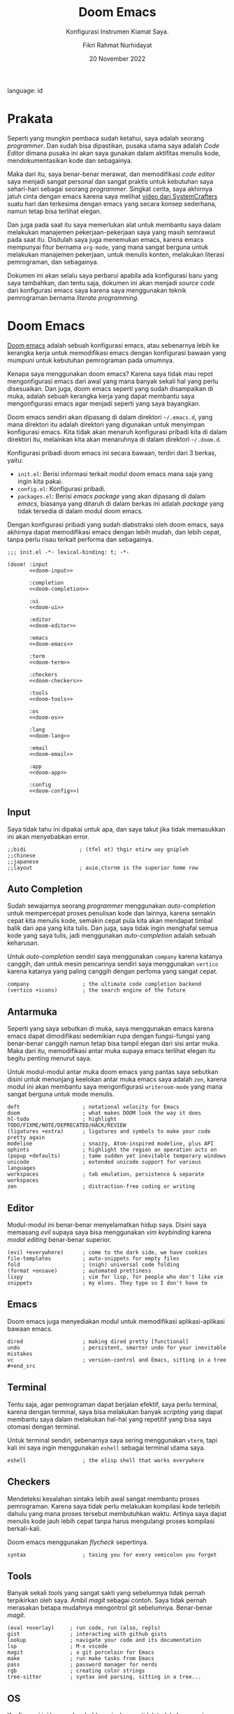 #+title: Doom Emacs
#+subtitle: Konfigurasi Instrumen Kiamat Saya.
#+date: 20 November 2022
#+description: Konfigurasi Instrumen Kiamat Saya.
#+author: Fikri Rahmat Nurhidayat
language: id

* Prakata

Seperti yang mungkin pembaca sudah ketahui, saya adalah seorang /programmer/. Dan sudah bisa dipastikan, pusaka utama saya adalah /Code Editor/ dimana pusaka ini akan saya gunakan dalam aktifitas menulis kode, mendokumentasikan kode dan sebagainya.

Maka dari itu, saya benar-benar merawat, dan memodifikasi /code editor/ saya menjadi sangat personal dan sangat praktis untuk kebutuhan saya sehari-hari sebagai seorang /programmer/. Singkat cerita, saya akhirnya jatuh cinta dengan emacs karena saya melihat [[https://youtu.be/bEfYm8sAaQg][video dari SystemCrafters]] suatu hari dan terkesima dengan emacs yang secara konsep sederhana, namun tetap bisa terlihat elegan.

Dan juga pada saat itu saya memerlukan alat untuk membantu saya dalam melakukan manajemen pekerjaan-pekerjaan saya yang masih semrawut pada saat itu. Disitulah saya juga menemukan emacs, karena emacs mempunyai fitur bernama =org-mode=, yang mana sangat berguna untuk melakukan manajemen pekerjaan, untuk menulis konten, melakukan literasi pemrograman, dan sebagainya.

Dokumen ini akan selalu saya perbarui apabila ada konfigurasi baru yang saya tambahkan, dan tentu saja, dokumen ini akan menjadi /source code/ dari konfigurasi emacs saya karena saya menggunakan teknik pemrograman bernama /literate programming/.

* Doom Emacs

[[https://github.com/doomemacs/doomemacs/][Doom emacs]] adalah sebuah konfigurasi emacs, atau sebenarnya lebih ke kerangka kerja untuk memodifikasi emacs dengan konfigurasi bawaan yang mumpuni untuk kebutuhan pemrograman pada umumnya.

Kenapa saya menggunakan doom emacs? Karena saya tidak mau repot mengonfigurasi emacs dari awal yang mana banyak sekali hal yang perlu disesuaikan. Dan juga, doom emacs seperti yang sudah disampaikan di muka, adalah sebuah kerangka kerja yang dapat membantu saya mengonfigurasi emacs agar menjadi seperti yang saya bayangkan.

Doom emacs sendiri akan dipasang di dalam direktori =~/.emacs.d=, yang mana direktori itu adalah direktori yang digunakan untuk menyimpan konfigurasi emacs. Kita tidak akan menaruh konfigurasi pribadi kita di dalam direktori itu, melainkan kita akan menaruhnya di dalam direktori =~/.doom.d=.

Konfigurasi pribadi doom emacs ini secara bawaan, terdiri dari 3 berkas, yaitu:
+ =init.el=: Berisi informasi terkait modul doom emacs mana saja yang ingin kita pakai.
+ =config.el=: Konfigurasi pribadi.
+ =packages.el=: Berisi /emacs package/ yang akan dipasang di dalam /emacs/, biasanya yang ditaruh di dalam berkas ini adalah /package/ yang tidak tersedia di dalam modul doom emacs.

Dengan konfigurasi pribadi yang sudah diabstraksi oleh doom emacs, saya akhirnya dapat memodifikasi emacs dengan lebih mudah, dan lebih cepat, tanpa perlu risau terkait performa dan sebagainya.

#+begin_src elisp :tangle init.el :noweb yes
;;; init.el -*- lexical-binding: t; -*-

(doom! :input
       <<doom-input>>

       :completion
       <<doom-completion>>

       :ui
       <<doom-ui>>

       :editor
       <<doom-editor>>

       :emacs
       <<doom-emacs>>

       :term
       <<doom-term>>

       :checkers
       <<doom-checkers>>

       :tools
       <<doom-tools>>

       :os
       <<doom-os>>

       :lang
       <<doom-lang>>

       :email
       <<doom-email>>

       :app
       <<doom-app>>

       :config
       <<doom-config>>)
#+end_src

** Input

Saya tidak tahu ini dipakai untuk apa, dan saya takut jika tidak memasukkan ini akan menyebabkan error.

#+name: doom-input
#+begin_src elisp
;;bidi                 ; (tfel ot) thgir etirw uoy gnipleh
;;chinese
;;japanese
;;layout               ; auie,ctsrnm is the superior home row
#+end_src

** Auto Completion

Sudah sewajarnya seorang /programmer/ menggunakan /auto-completion/ untuk mempercepat proses penulisan kode dan lainnya, karena semakin cepat kita menulis kode, semakin cepat pula kita akan mendapat timbal balik dari apa yang kita tulis. Dan juga, saya tidak ingin menghafal semua kode yang saya tulis, jadi menggunakan /auto-completion/ adalah sebuah keharusan.

Untuk /auto-completion/ sendiri saya menggunakan =company= karena katanya canggih, dan untuk mesin pencarinya sendiri saya menggunakan =vertico= karena katanya yang paling canggih dengan perfoma yang sangat cepat.

#+name: doom-completion
#+begin_src elisp
company                 ; the ultimate code completion backend
(vertico +icons)        ; the search engine of the future
#+end_src

** Antarmuka

Seperti yang saya sebutkan di muka, saya menggunakan emacs karena emacs dapat dimodifikasi sedemikian rupa dengan fungsi-fungsi yang benar-benar canggih namun tetap bisa tampil elegan dari sisi antar muka. Maka dari itu, memodifikasi antar muka supaya emacs terlihat elegan itu begitu penting menurut saya.

Untuk modul-modul antar muka doom emacs yang pantas saya sebutkan disini untuk menunjang keelokan antar muka emacs saya adalah =zen=, karena modul ini akan membantu saya mengonfigurasi =writeroom-mode= yang mana sangat berguna untuk mode menulis.

#+name: doom-ui
#+begin_src elisp
deft                    ; notational velocity for Emacs
doom                    ; what makes DOOM look the way it does
hl-todo                 ; highlight TODO/FIXME/NOTE/DEPRECATED/HACK/REVIEW
(ligatures +extra)      ; ligatures and symbols to make your code pretty again
modeline                ; snazzy, Atom-inspired modeline, plus API
ophints                 ; highlight the region an operation acts on
(popup +defaults)       ; tame sudden yet inevitable temporary windows
unicode                 ; extended unicode support for various languages
workspaces              ; tab emulation, persistence & separate workspaces
zen                     ; distraction-free coding or writing
#+end_src

** Editor

Modul-modul ini benar-benar menyelamatkan hidup saya. Disini saya memasang /evil/ supaya saya bisa menggunakan /vim keybinding/ karena /modal editing/ benar-benar superior.

#+name: doom-editor
#+begin_src elisp
(evil +everywhere)      ; come to the dark side, we have cookies
file-templates          ; auto-snippets for empty files
fold                    ; (nigh) universal code folding
(format +onsave)        ; automated prettiness
lispy                   ; vim for lisp, for people who don't like vim
snippets                ; my elves. They type so I don't have to
#+end_src

** Emacs

Doom emacs juga menyediakan modul untuk memodifikasi aplikasi-aplikasi bawaan emacs.

#+name: doom-emacs
#+begin_src elisp
dired                   ; making dired pretty [functional]
undo                    ; persistent, smarter undo for your inevitable mistakes
vc                      ; version-control and Emacs, sitting in a tree #+end_src
#+end_src

** Terminal

Tentu saja, agar pemrograman dapat berjalan efektif, saya perlu terminal, karena dengan terminal, saya bisa melakukan banyak /scripting/ yang dapat membantu saya dalam melakukan hal-hal yang repetitif yang bisa saya otomasi dengan terminal.

Untuk terminal sendiri, sebenarnya saya sering menggunakan =vterm=, tapi kali ini saya ingin menggunakan =eshell= sebagai terminal utama saya.

#+name: doom-term
#+begin_src elisp
eshell                  ; the elisp shell that works everywhere
#+end_src

** Checkers

Mendeteksi kesalahan sintaks lebih awal sangat membantu proses pemrograman. Karena saya tidak perlu melakukan kompilasi kode terlebih dahulu yang mana proses tersebut membutuhkan waktu. Artinya saya dapat menulis kode jauh lebih cepat tanpa harus mengulangi proses kompilasi berkali-kali.

Doom emacs menggunakan /flycheck/ sepertinya.

#+name: doom-checkers
#+begin_src elisp
syntax                  ; tasing you for every semicolon you forget
#+end_src

** Tools

Banyak sekali /tools/ yang sangat sakti yang sebelumnya tidak pernah terpikirkan oleh saya. Ambil /magit/ sebagai contoh. Saya tidak pernah merasakan betapa mudahnya mengontrol git sebelumnya. Benar-benar /magit/.

#+name: doom-tools
#+begin_src elisp
(eval +overlay)     ; run code, run (also, repls)
gist                ; interacting with github gists
lookup              ; navigate your code and its documentation
lsp                 ; M-x vscode
magit               ; a git porcelain for Emacs
make                ; run make tasks from Emacs
pass                ; password manager for nerds
rgb                 ; creating color strings
tree-sitter         ; syntax and parsing, sitting in a tree...
#+end_src

** OS

Konfigurasi ini hanya placeholder saja, karena tidak terlalu berguna juga untuk saya karena saya tidak menggunakan emacs di MacOS maupun Terminal.

#+name: doom-os
#+begin_src elisp
(:if IS-MAC macos)      ; improve compatibility with macOS
;;tty                  ; improve the terminal Emacs experience
#+end_src

** Bahasa Pemrograman

Karena saya tergolong poligot di dalam bahasa pemrograman, maka dari itu saya mengaktifkan banyak sekali modul terkait bahasa pemrograman di dalam doom emacs.

#+name: doom-lang
#+begin_src elisp
(cc +lsp)               ; C > C++ == 1
clojure                 ; java with a lisp
common-lisp             ; if you've seen one lisp, you've seen them all
data                    ; config/data formats
(dart +flutter +lsp)    ; paint ui and not much else
emacs-lisp              ; drown in parentheses
(go +lsp)               ; the hipster dialect
json                    ; At least it ain't XML
(java +lsp)             ; the poster child for carpal tunnel syndrome
javascript              ; all(hope(abandon(ye(who(enter(here))))))
julia                   ; a better, faster MATLAB
kotlin                  ; a better, slicker Java(Script)
latex                   ; writing papers in Emacs has never been so fun
lua                     ; one-based indices? one-based indices
markdown                ; writing docs for people to ignore
(org                    ; organize your plain life in plain text
+roam2                  ; whoa a second brain?
+appear                 ; reduce the unnecessary text
+present                ; present like a chad
+cliplink)              ; nuclear code
racket                  ; a DSL for DSLs
rest                    ; Emacs as a REST client
(ruby +rails)           ; 1.step {|i| p "Ruby is #{i.even? ? 'love' : 'life'}"}
(rust +lsp)             ; Fe2O3.unwrap().unwrap().unwrap().unwrap()
(scheme +guile)         ; a fully conniving family of lisps
sh                      ; she sells {ba,z,fi}sh shells on the C xor
yaml                    ; JSON, but readable
#+end_src

** Email

Sebenarnya modul ini sangat menarik, tetapi saya tidak ingin menginvestasikan waktu saya pada saat ini untuk memakai modul ini, karena saya masih perlu bersih-bersih email saya.

#+name: doom-email
#+begin_src elisp
;;notmuch
;;(wanderlust +gmail)
#+end_src

** Aplikasi

Ada beberapa aplikasi canggih yang populer di emacs, dan doom emacs sudah mengabstraksinya melalui modul =:app=.

#+name: doom-app
#+begin_src elisp
;;calendar
;;emms
;;everywhere           ; *leave* Emacs!? You must be joking
;;irc                  ; how neckbeards socialize
;;(rss +org)           ; emacs as an RSS reader
;;twitter              ; twitter client https://twitter.com/vnought
#+end_src

** Konfigurasi

Modul ini sangat sederhana, cuma memberi dua opsi modul yang bisa diaktifkan, yaitu =literate= untuk menggunakan /literate configuration/ dan =(default +bindings)= yang mana sejujurnya saya tidak tau fungsinya apa.

#+name: doom-config
#+begin_src elisp
;;literate
(default +bindings)
#+end_src

* Pengaturan Umum

Doom emacs memiliki beberapa variabel bawaan yang ditaruh oleh doom emacs sendiri setelah kita memasangnya. Variabel ini dapat saya sesuaikan dengan kebutuhkan saya.

Seperti biasa, selalu tambahkan /string/ ajaib di baris pertama pada file, supaya performanya lebih cepat.

#+name: config
#+begin_src elisp :tangle ./config.el
;;; $DOOMDIR/config.el -*- lexical-binding: t; -*-
#+end_src

** Informasi Pribadi

Saya perlu mengatur informasi pribadi saya ke dalam variabel yang sudah ditentukan oleh doom emacs. Informasi ini berguna untuk beberapa fungsi, seperti /GPG configuration/, /email client/, /file templates/ dan /snippets/.

#+name: personal-information
#+begin_src elisp :tangle ./config.el
(setq user-full-name "Fikri Rahmat Nurhidayat"
      user-mail-address "fikrirnurhidayat@gmail.com")
#+end_src

** Font

Saya suka menggunakan font Iosevka, sayangnya font ini tidak terlalu cocok untuk digunakan di situs pribadi saya. Ya sudah akhirnya saya implementasikan disini saja.

#+name: font
#+begin_src elisp :tangle ./config.el
(setq doom-font
      (font-spec :family "Iosevka Fixed" :size 16)

      doom-big-font
      (font-spec :size 32)

      doom-variable-pitch-font
      (font-spec :family "Iosevka Aile" :size 16 :weight 'normal)

      doom-unicode-font
      (font-spec :family "JuliaMono")

      doom-serif-font
      (font-spec :family "Iosevka Etoile" :weight 'normal))
#+end_src

Dan juga saya perlu memodifikasi beberapa simbol yang ditampilkan oleh emacs, karena secara bawaan masih terlihat sedikit aneh bagi mata saya. Kode di bawah ini berfungsi untuk membuat simbol /comment/ dan /keyword/ di dalam emacs ditampilkan dengan huruf miring.

#+name: custom-face
#+begin_src elisp :tangle ./config.el
(custom-set-faces!
  '(font-lock-comment-face :slant italic)
  '(font-lock-keyword-face :slant italic))
#+end_src

** Antarmuka

Di dalam emacs, terdapat banyak konfigurasi terkait antarmuka, seperti /line numbers/, /themes/, /fringe/ dan sebagainya.

*** Line Numbers

Karena berlatarbelakang vim, maka dari itu akan sangat membantu jika saya menggunakan /relative line numbers/ dalam menggunakan editor ini.

#+name: emacs-line-numbers
#+begin_src elisp :tangle ./config.el
(setq display-line-numbers-type 'relative)
#+end_src

*** Theme

Karena sistem saya mayoritas menggunakan [[https://www.nordtheme.com/][nord]], sudah semestinya emacs saya juga mengikuti. Untungnya doom emacs datang dengan tema-tema kostum dari doom emacs sendiri.

#+name: emacs-theme
#+begin_src elisp :tangle ./config.el
(setq doom-theme 'doom-nord-aurora)
#+end_src

*** Window

Saya adalah seseorang yang tidak terlalu suka melihat sesuatu yang tidak begitu berguna di mata saya seperti /border/ untuk /window/ di dalam emacs.

Dan juga, di dalam emacs, ada yang namanya fringe, yang mana adalah sebuah teks yang ditampilkan apabila ada baris yang terlalu panjang yang tidak bisa ditampilkan kalau /cursor/-nya tidak digeser. Ini menurut saya sangat mengganggu karena di dalam /vim/ saya tidak menemukannya.

#+name: emacs-window
#+begin_src elisp :tangle ./config.el
(defun +doom-remove-annoying-visual ()
  "Remove border, fringe, and so on."
  (dolist (face '(window-divider
                  window-divider-first-pixel
                  window-divider-last-pixel
                  fringe))
    (custom-set-faces! `(,face :foreground ,(face-attribute 'default :background)))))

;; TODO: Find what hook should we attach so this will always be properly executed
(add-to-list 'doom-load-theme-hook '+doom-remove-annoying-visual)
#+end_src

*** Echo Area

Dan juga, karena saya begitu mudah terdistraksi dengan pesan yang muncul di dalam /echo area/, maka dari itu lebih baik saya bisukan saja.

#+name: emacs-echo-area
#+begin_src elisp :tangle ./config.el
(setq inhibit-message nil
      echo-keystores t
      message-log-max 100)
#+end_src

*** Modeline

Karena saya menggunakan doom, tentu saja saya akan menggunakan /doom modeline/ secara bawaan. Namun ada beberapa hal yang perlu saya sesuaikan, mulai dari ukuran /modeline/-nya dan sebagainya.

#+begin_src elisp :tangle ./config.el
(use-package! doom-modeline
  :config
  (setq doom-modeline-height 48
        doom-modeline-bar-width 8
        doom-modeline-hud nil
        doom-modeline-icon t
        doom-modeline-window-width-limit nil
        doom-modeline-major-mode-icon t
        doom-modeline-number-limit 99
        doom-modeline-lsp nil))
#+end_src

Dan juga saya tidak terlalu senang apabila modeline diberi warna latar belakang, jadi saya samakan saja dengan latar belakang emacs saya.

#+begin_src elisp :tangle ./config.el
(after! doom (custom-set-faces!
               `(mode-line :background ,(face-attribute 'default :background))
               `(mode-line-inactive :background ,(face-attribute 'default :background))
               `(doom-modeline-bar :background ,(face-attribute 'default :background))
               `(doom-modeline-bar-inactive :background ,(face-attribute 'default :background))))
#+end_src

*** Lainnya

Karena emacs itu isinya cuma emacs lisp saja mayoritas, maka menginstal =rainbow-mode= itu sangatlah berguna untuk memodifikasi kode lisp.

#+begin_src elisp :tangle ./packages.el
(package! rainbow-mode)
#+end_src

Dan juga, karena saya tidak suka kalau scratch buffer tidak menggunakan background yang sama, maka saya mematikan =solaire-mode=.

#+begin_src elisp :tangle ./packages.el
(package! solaire-mode :disable t)
#+end_src

** Pengaturan Sederhana

Doom emacs punya banyak pengaturan bawaan yang canggih-canggih, saya cuma perlu melengkapinya saja.

#+begin_src elisp :tangle ./config.el
(setq evil-want-fine-undo t         ; Be more granular
      auto-save-default t           ; Make sure your work is saved
      truncate-string-ellipsis "…") ; Save some precious space
#+end_src

* Org Mode

Org adalah sebuah mode di dalam emacs yang berfungsi untuk menerapkan /"Carsten's outline-mode for keeping track of everything."/. Di dalam emacs, banyak sekali fitur yang dapat digunakan ketika kita menggunakan =org-mode=. Salah satunya adalah manajemen tugas. Namun pada bagian ini saya hanya akan berfokus kepada kegunaan emacs dalam proses menulis saja.

** /File/ dan Direktori

Saya bisa memberi tahu emacs, dimana saya akan menyimpan file org saya di dalam komputer saya. Ini sebenarnya tidak terlalu penting, karena pada umumnya, saya hanya perlu memspesifikasikan lokasi file di dalam konfigurasi fitur org yang akan saya gunakan, seperti org agenda, dan org roam.

#+begin_src elisp :tangle ./config.el
(setq org-directory "/home/fain/Documents/org/")
#+end_src

** Pomodoro

Saya mudah terdistraksi hal-hal sederhana, seperti notifikasi /handphone/, dan sebagainya. Ada satu teknik yang digunakan di luar sana untuk memaksa kita fokus dalam waktu 25 menit, teknik ini bernama pomodoro.

Di dalam emacs, saya dapat menggunakan fitur pomodoro ini dengan memanggil fungsi =org-timer-set-timer=, yang mana kita akan ditanya terkait durasi dari /timer/ tersebut. Setelah /timer/ itu habis, emacs akan memutar suara yang saya tentukan sebagai notifikasi bahwa waktu sudah habis, seperti jam pomodoro pada umumnya.

#+begin_src elisp :tangle ./config.el
(setq org-clock-sound "/home/fain/Documents/bababooey.wav")
#+end_src

** Kenyamanan

Kode dibawah ini berguna untuk mengatur /behaviour/ dari /org mode/ itu sendiri secara global. Saya malas mendokumentasikannya satu per satu, jadi sebaiknya dilihat langsung saja satu per satu menggunakan =SPC h v=.

#+begin_src elisp :tangle ./config.el
(setq org-use-property-inheritance t
      org-log-done 'time
      org-startup-indented nil
      org-list-allow-alphabetical t
      org-export-in-background t
      org-fold-catch-invisible-edits 'smart)
#+end_src

** Tampilan

Menurut saya, dengan tampilan minimalis dan tetap elegan di dalam /org mode/, akan membantu saya untuk tetap fokus melakukan apapun yang saya lakukan di dalam /org mode/. Mayoritas aktifitas saya di dalam /org mode/ adalah menulis.

*** Sembunyikan /Line Number/

Karena org mode ini dipakai untuk menulis, menurut saya informasi /line numbers/ ini sangat tidak berguna. Jadi lebih baik kita sembunyikan saja.

#+begin_src elisp :tangle ./config.el
(add-hook 'org-mode-hook (lambda () (display-line-numbers-mode 0)))
#+end_src

*** Tampilan Modern

Untuk tampilan sendiri, saya menggunakan [[https://github.com/minad/org-modern][Modern Org Style]].

#+name: package-org-modern
#+begin_src elisp :tangle ./packages.el
(package! org-modern)
#+end_src

Dan juga, karena tulisan saya punya tajuk yang semakin menjorok ke dalam, maka dari itu saya perlu modifikasi =org-modern-star=.

#+begin_src elisp :tangle ./config.el
(use-package! org-modern
  :custom
  (org-modern-star '("◈" "◇" "◈" "◇" "◈" "◇" "◈" "◇"))
  (org-modern-hide-stars 'leading)
  (org-modern-block-fringe nil)
  :config
  (global-org-modern-mode))
#+end_src

*** Emphasis Tidak Terlihat

Saya bisa menambahkan *bold*, /italic/, +strike-through+, dan sebagainya. Secara bawaan, ketika emacs menampilkan file org, di bagian emphasis, emacs akan menampilkan bungkus dari emphasis itu, sebagai contoh =*bold*=. Tampilan seperti itu mengganggu konsentrasi saya, karena terlalu banyak informasi yang ditampilkan secara literal, maka dari itu sebaiknya disembunyikan saja.

#+begin_src elisp :tangle ./config.el
(setq org-hide-emphasis-markers t)
#+end_src

Namun, konfigurasi itu membuat masalah baru, yaitu karakter pembungkus emphasis sama sekali tidak terlihat dan menyebabkan pengeditan bermasalah. Untungnya ada paket di luar sana yang menyelesaikan masalah ini, yaitu =org-appear=.

#+name: package-org-appear
#+begin_src elisp :tangle ./packages.el
(package! org-appear)
#+end_src

Saya juga ingin =org-appear= dinyalakan setiap kali saya membuka file org.

#+name: config-org-appear
#+begin_src elisp :tangle ./config.el
(use-package! org-appear
  :hook (org-mode . org-appear-mode)
  :config
  (setq org-appear-autoemphasis t
        org-appear-autosubmarkers t
        org-appear-autolinks nil)
  ;; for proper first-time setup, `org-appear--set-elements'
  ;; needs to be run after other hooks have acted.
  (run-at-time nil nil #'org-appear--set-elements))
#+end_src

*** Lainnya

Disini saya memodifikasi elipsis dan menyuruh emacs untuk menampilkan entitas dengan gaya.

#+begin_src elisp :tangle ./config.el
(setq org-pretty-entities t
      org-ellipsis "…")
#+end_src

** Agenda

Saya juga menggunakan =org-agenda= untuk mengatur agenda saya setiap hari. Org agenda ini saya pakai untuk mengimplementasikan GTD yang dicetuskan oleh David Allen.

Pertama-tama, saya harus memberi tahu emacs dimana saya meletakkan file agenda saya. Pada dasarnya akan ada 3 file yang akan menjadi file agenda, yaitu:
+ =PROJECTS.org=
+ =NEXT.org=
+ =MAYBE.org=

Kode dibawah ini saya gunakan untuk mengatur variabel =+org-agenda-directory= dan =org-agenda-files=:

#+begin_src elisp :tangle ./config.el
(setq +org-agenda-directory (concat org-directory "agenda/"))
(setq org-agenda-files (mapcar (lambda (file)
                                 (concat +org-agenda-directory file))
                               '("INBOX.org" "PROJECTS.org" "NEXT.org" "MAYBE.org")))
#+end_src

*** Kata Kunci Status Pekerjaan

Org agenda tidak akan berguna kalau tidak saya gunakan untuk melacak status dari sebuah pekerjaan. Untuk melacak status dari pekerjaan, intinya saya butuh 4 status, yaitu:
+ TODO: Sesuatu yang harus saya klarifikasi dan kerjakan.
+ WAIT: Sesuatu yang saya delegasikan ke orang lain.
+ HOLD: Sesuatu yang ditunda.
+ NEXT: Sesuatu yang harus saya segera lakukan ketika saya bisa.
+ VOID: Sesuatu yang dibatalkan.
+ DONE: Sesuatu yang sudah selesai.

Kode di bawah ini berfungsi untuk mengatur kata kunci tersebut ke dalam agenda saya:

#+begin_src elisp :tangle ./config.el
(setq org-todo-keywords '((sequence "TODO(t)" "NEXT(n)" "|" "DONE(d)")
                          (sequence "WAIT(w@/!)" "HOLD(h@/!)" "|" "VOID(c@/!)")))
#+end_src

*** Refile

Ketika saya mencatat semua hal yang perlu saya lakukan, tentu saja akan ada masa ketika saya harus mengklarifikasinya. Ketika saya klarifikasi agenda-agenda saya, saya perlu memindahkannya ke tempat yang layak. Sebagai contoh, ketika sesuatu yang harus saya lakukan ini adalah bagian dari sebuah proyek, maka agenda tersebut harus dipindahkan ke file =PROJECTS.org= sesuai dengan proyeknya.

#+begin_src elisp :tangle ./config.el
(setq org-refile-targets '(("PROJECTS.org" :maxlevel . 3)
                             ("MAYBE.org" :level . 1)
                             ("NEXT.org" :maxlevel . 2)))
#+end_src

*** Capture Template

Saya perlu cara yang efektif untuk mencatat agenda-agenda saya yang datang baik itu melalui email, pesan di slack, dan sumber lainnya. Saya bisa menambahkan templat untuk mencatat informasi-informasi tersebut. Hal yang perlu saya lakukan adalah mengatur variabel =org-capture-templates=.

#+begin_src elisp :noweb yes :tangle ./config.el
(setq org-capture-templates '(<<inbox-capture-template>>
                              <<website-capture-template>>))
#+end_src

**** Inbox

Kotak masuk yang saya maksud disini adalah implementasi /Inbox/ yang didefinisikan di dalam GTD.

#+name: inbox-capture-template
#+begin_src elisp
("i" "Inbox" entry (file "~/Documents/org/agenda/INBOX.org") "* TODO %i%?")
#+end_src

**** Website

Terkadang saya ingin menandai sebuah situs di internet yang akan saya buka kalau saya ada waktu, atau saya kunjungi lagi ketika saya membutuhkan informasi di situs itu lagi.

#+name: website-capture-template
#+begin_src elisp
("w" "Website" entry (file "~/Documents/org/agenda/INBOX.org")
                               "* TODO [[%:link][%:description]]\n\n %i" :immediate-finish t)
#+end_src

*** Tampilan

Secara bawaan, tampilan dari org agenda itu sangat sederhana. Saya mengambil /snippets/ ini dari dokumentasi =org-modern=, dan sejujurnya belum mencoba efeknya seperti apa.

#+begin_src elisp :tangle ./config.el
(setq org-agenda-tags-column 0
      org-agenda-block-separator ?─
      org-agenda-time-grid
      '((daily today require-timed)
        (800 1000 1200 1400 1600 1800 2000)
        " ┄┄┄┄┄ " "┄┄┄┄┄┄┄┄┄┄┄┄┄┄┄")
      org-agenda-current-time-string
      "⭠ now ─────────────────────────────────────────────────")
#+end_src

Kode di bawah ini saya contek dari [[https://blog.jethro.dev/posts/org_mode_workflow_preview/][tulisannya Jethro Kuan]], yang mana berfungsi untuk menentukan bagaimana agenda itu ditampilkan di dalam =org-agenda-view=.

#+name: org-agenda-view
#+begin_src elisp :noweb yes :tangle ./config.el
(setq org-agenda-custom-commands
      '(("o" "Agenda"
         (
          <<org-agenda-to-refile-section>>
          <<org-agenda-in-progress-section>>
          <<org-agenda-projects-section>>
          <<org-agenda-one-off-tasks-section>>
          )
          nil)))
#+end_src

**** To Refile

Bagian ini berfungsi untuk menampung semua kotak masuk.

#+name: org-agenda-to-refile-section
#+begin_src elisp
(todo "TODO"
      ((org-agenda-overriding-header "To Refile")
       (org-agenda-files '("~/Documents/org/agenda/INBOX.org"))))
#+end_src

**** In Progress

Bagian ini berfungsi untuk menampung semua item yang sedang dikerjakan/dilakukan.

#+name: org-agenda-in-progress-section
#+begin_src elisp
(todo "NEXT"
      ((org-agenda-overriding-header "In Progress")
       (org-agenda-files '("~/Documents/org/agenda/PROJECTS.org"
                           "~/Documents/org/agenda/MAYBE.org"
                           "~/Documents/org/agenda/NEXT.org"))))
#+end_src

**** Projects

Bagian ini berfungsi untuk menampung semua item yang di dalam sebuah proyek.

#+name: org-agenda-projects-section
#+begin_src elisp
(todo "TODO"
      ((org-agenda-overriding-header "Projects")
       (org-agenda-files '("~/Documents/org/agenda/PROJECTS.org"))))
#+end_src

**** One-off Tasks

Bagian ini berfungsi untuk menampung semua item yang di dalam sebuah proyek.

#+name: org-agenda-one-off-tasks-section
#+begin_src elisp
(todo "TODO"
      ((org-agenda-overriding-header "One-off Tasks")
       (org-agenda-files '("~/Documents/org/agenda/NEXT.org"))
       (org-agenda-skip-function '(org-agenda-skip-entry-if 'deadline 'scheduled))))
#+end_src

** Tulisan

Seperti yang sudah saya sebutkan di muka, saya menggunakan org mode untuk menulis. Baik itu artikel, jurnal, bahkan konfigurasi emacs saya.

Agar proses penulisan lebih menyenangkan, saya menggunakan modul =zen= dari doom emacs. Yang mana di dalam modul tersebut, doom emacs menggunakan =writeroom-mode=.

Saya mencuri kode ini dari [[https://tecosaur.github.io/emacs-config/config.html][tecosaur]], yang mana disitu dia menambahkan hook ketika mengaktifkan writeroom dan menonaktifkannya.

#+begin_src elisp :tangle ./config.el
(after! writeroom-mode
  (pushnew! writeroom--local-variables
            'display-line-numbers
            'visual-fill-column-width)
  (add-hook 'writeroom-mode-enable-hook #'+zen-prose-org-h))
  (add-hook 'writeroom-mode-disable-hook #'+zen-nonprose-org-h)
#+end_src

*** Ukuran Teks

Selain itu, ketika saya mengaktifkan =writeroom-mode=, saya ingin teks yang ditampilkan lebih besar dari biasanya. Maka dari itu, saya menambahkan variabel baru yang berfungsi untuk mendefinisikan teks yang ditampilkan nanti akan diperbesar berapa kali.

#+begin_src elisp :tangle ./config.el
(defvar +zen-org-level-scale '((org-level-1 . 1.5)
                               (org-level-2 . 1.25)
                               (org-level-3 . 1.125)
                               (org-level-4 . 1.0)
                               (org-level-5 . 1.0)
                               (org-level-6 . 1.0)
                               (org-level-7 . 1.0)
                               (org-level-8 . 1.0))
  "Org level size remap.")
#+end_src

*** Prosa

Saya tidak tahu kenapa tecosaur menyebutnya sebagai /prose/, tapi masuk akal juga kalo dinamakan prosa karena ini tentang keindahan.

#+begin_src elisp :tangle ./config.el
(defun +zen-prose-org-h ()
  "Reformat the current Org buffer appearance for prose."
  (when (eq major-mode 'org-mode)
    (setq visual-fill-column-width 64
          org-adapt-indentation nil
          org-modern-hide-stars t
          +zen-text-scale 1.0)
    (org-modern-mode 0)
    (org-indent-mode 0)
    (org-modern-mode 1)
    (setq-local face-remapping-alist (mapcar (lambda (face) `(,(car face) (:height ,(cdr face))  ,(car face))) +zen-org-level-scale))))
#+end_src

*** Nonprosa

Disini saya membuat fungsi yang mana adalah anti dari apa yang ktia lakukan di prosa tadi.

#+begin_src elisp :tangle ./config.el
(defun +zen-nonprose-org-h ()
  "Reverse the effect of `+zen-prose-org'."
  (when (eq major-mode 'org-mode)
    (setq org-adapt-indentation nil
          org-modern-hide-stars 'leading)
    (org-modern-mode 0)
    (org-indent-mode 1)
    (org-modern-mode 1)
    (setq-local face-remapping-alist nil)))
#+end_src

** Presentasi

Saya juga menggunakan emacs untuk presentasi apabila saya perlu mempresentasikannya di suatu rapat yang saya hadiri. Menggunakan emacs untuk presentasi ini sangat praktikal bagi saya. Karena saya menggunakan emacs untuk menuangkan ide-ide saya, dan ketika saya perlu mempresentasikan ide tersebut, saya tinggal buat struktur layaknya presentasi di dalam emacs juga.

#+begin_src elisp :tangle ./packages.el
(package! org-present)
#+end_src

Untuk konfigurasi presentasi sendiri saya menyontek dari [[https://youtu.be/SCPoF1PTZpI][video SystemCrafters]].

#+begin_src elisp :tangle ./config.el
(use-package! org-present
  :hook ((org-present-mode . +org-present-hook)
         (org-present-mode-quit . +org-present-quit-hook))
  :init
  (map! :leader :desc "Present" "t p" #'org-present)
  (add-hook 'org-present-after-navigate-functions '+org-present-prepare-slide))
#+end_src

*** Prosedur Pengaktifan

Ketika mode presentasi dinyalakan pada file org, saya melakukan beberapa penyesuaian sebelum akhirnya presentasi ini ditampilkan. Maka dari itu saya perlu menambahkan /hook/ ketika =org-present-mode= dipanggil.

Masih ada beberapa hal yang perlu saya sesuaikan disini, sebagai contoh, saya perlu mendeteksi apakah saat ini dokumen yang saya buka ini sedang ditampilkan dalam mode penulisan atau tidak, dan sebagainya.

#+begin_src elisp :tangle ./config.el
(defun +org-present-hook ()
  (when writeroom-mode (writeroom-mode 0))
  (setq-local visual-fill-column-width 192
              visual-fill-column-center-text t
              header-line-format " "
              face-remapping-alist '((default (:height 2.0) variable-pitch)
                                     (header-line (:height 4.0) variable-pitch)
                                     (org-document-title (:height 2.0) org-document-title)
                                     (org-table (:height 0.5 :family "Iosevka") org-table)
                                     (org-code (:height 1.0 :family "Iosevka") org-code)
                                     (org-verbatim (:height 1.0 :family "Iosevka") org-verbatim)
                                     (org-block (:height 1.0 :family "Iosevka") org-block)
                                     (org-block-begin-line (:height 0.7) org-block-begin-line)
                                     (org-block-end-line (:height 0.7) org-block-end-line)))
  (display-line-numbers-mode 0)
  (visual-fill-column-mode 1)
  (visual-line-mode 1)
  (hide-mode-line-mode 1)
  (org-display-inline-images))
#+end_src

*** Prosedur Penonaktifan

Sama seperti mode penulisan tadi, ketika saya menonaktifkan mode presentasi, saya perlu mengembalikan apa saja yang saya rubah ketika mengaktifkan mode presentasi ke bentuk aslinya.

#+begin_src elisp :tangle ./config.el
(defun +org-present-quit-hook ()
  (setq-local face-remapping-alist '((default variable-pitch default)))
  (setq header-line-format nil)
  (org-present-small)
  (visual-fill-column-mode 0)
  (org-indent-mode 1)
  (hide-mode-line-mode 0)
  (org-superstar-restart)
  (org-mode-restart)
  (org-remove-inline-images))
#+end_src

*** Prosedur Perpindahan /Slide/

Setiap kali saya melakukan perpindahan slide di dalam /org present/, /org present/ akan selalu mengatur ulang tampilan /slide/ menggunakan konfigurasi bawaannya. Karena gaya saya dalam menampilkan /slide/ selalu sama, dan kebetulan berbeda dengan bawaannya /org present/, maka dari itu saya perlu menambahkan fungsi yang akan selalu dieskekusi ketika saya memindah slide di dalam /org present/.

#+begin_src elisp :tangle ./config.el
(defun +org-present-prepare-slide (buffer-name heading)
  (org-overview)
  (org-fold-show-entry)
  (org-fold-show-children))
#+end_src

** Roam

Roam adalah sebuah aplikasi yang mengimplementasikan metode Zettelkasten. Karena Roam ini mahal, maka seorang mahasiswa dari Universitas Nasional Singapura membuat /package/ yang mengimplementasikan fitur-fitur dari Roam ke dalam emacs. Mahasiswa tersebut bernama [[https://www.jethro.dev/][Jethro Kuan]].

Saya sendiri tertarik untuk menggunakan /package/ ini, karena menurut saya, /package/ ini akan sangat membantu saya dalam menuangkan ide-ide, atau informasi yang saya dapatkan dari berbagai sumber. Dan juga, saya sangat tertarik untuk mengimplementasikan metode Zettelkasten di dalam hidup saya.

Untuk konfigurasi terkait Org Roam sendiri tidak terlalu rumit, saya hanya perlu menambahkan deklarasi /use package/ dan menambahkan =org-roam= sebagai dependensi di dalam emacs saya.

Oh iya, saya menggunakan =org-roam-ui= untuk memvisualisasikan catatan-catatan saya di dalam /slip-box/ saya. Dan instalasi di bawah ini saya ambil langsung dari dokumentasi [[https://github.com/org-roam/org-roam-ui#doom][org-roam-ui]].

#+begin_src elisp :tangle ./packages.el
(unpin! org-roam)
(package! org-roam-ui)
#+end_src

*** Konfigurasi Org Roam

Yang perlu saya konfigurasi di dalam org roam hanya beberapa variabel saja, karena sejujurnya fitur dari /package/ ini sudah sangat memadai untuk kebutuhan saya. Variabel yang perlu sesuaikan hanyalah variabel yang menentukan dimana org roam harus meletakkan, dan mencari file-file saya terkait org roam, yang biasa disebut sebagai /slip-box/. Di dalam konfigurasi ini juga, saya perlu mendeklarasikan bahwa saya menggunakan [[https://blog.jethro.dev/posts/org_roam_v2/][org roam versi 2]].

#+begin_src elisp :tangle ./config.el
(use-package! org-roam
  :init
  (setq org-roam-v2-ack t)
  :custom
  (org-roam-directory (concat org-directory "roams/"))
  (org-roam-capture-templates
   '(("d" "Default" plain
      "%?"
      :if-new (file+head "%<%Y%m%d%H%M%S>-${slug}.org" "#+title: ${title}\n")
      :unnarrowed t)))
  (org-roam-complete-everywhere t))
#+end_src

*** Konfigurasi Org Roam UI

Seperti yang sudah saya sebut di muka tadi, org roam ui ini berfungsi untuk memvisualisasi catatan-catatan yang ada di dalam /slip-box/ saya.

#+begin_src elisp :tangle ./config.el
(use-package! websocket
  :after org-roam)

(use-package! org-roam-ui
    :after org-roam
    :config
    (setq org-roam-ui-sync-theme t
          org-roam-ui-follow t
          org-roam-ui-update-on-save t
          org-roam-ui-open-on-start t))
#+end_src

* Pemrograman

Untuk pemrograman sendiri, saya tidak perlu melakukan konfigurasi yang rumit karena /doom emacs/ sendiri sudah mengabstraksi semuanya. Pada bagian ini, saya hanya akan menjabarkan terkait /tools/ yang saya gunakan dalam pemrograman di emacs, yaitu terminal, dan manajemen proyeknya.

** Terminal

#+begin_src elisp :tangle ./config.el
(load-file (concat doom-user-dir "fain-eshell.el"))
#+end_src

Untuk terminal sendiri saya menggunakan =eshell=. Terminal ini bisa saya katakan unik, karena terminal ini dapat mengevaluasi ekspresi elisp. Dan juga, terminal ini bisa dikatakan jauh lebih cepat dibandingkan shell dan term. Maka dari itu, menggunakan terminal ini adalah suatu opsi yang bijak.

#+begin_src elisp :tangle ./packages.el
(package! xterm-color)
#+end_src

Tentu saja, ada opsi lain yang tidak kalah bagus, yaitu =vterm=. Saya sendiri sudah menggunakan =vterm=. Namun saya ingin mencoba untuk menggunakan =eshell= sebagai terminal utama saya.

Konfigurasi terminal ini saya curi juga dari [[https://github.com/daviwil/dotfiles/blob/master/Emacs.org#eshell][Daviwil]].

#+begin_src elisp :tangle ./fain-eshell.el
;;; fain-eshell.el -*- lexical-binding: t; -*-
(defun read-file (file-path)
  "Read file with temporary buffer."
  (with-temp-buffer
    (insert-file-contents file-path)
    (buffer-string)))

(defun +eshell-configure ()
  (evil-collection-eshell-setup)
  (push 'eshell-tramp eshell-modules-list)
  (push 'xterm-color-filter eshell-preoutput-filter-functions)
  (delq 'eshell-handle-ansi-color eshell-output-filter-functions)

  ;; Save command history when commands are entered
  (add-hook 'eshell-pre-command-hook 'eshell-save-some-history)

  (add-hook 'eshell-before-prompt-hook
            (lambda ()
              (setq xterm-color-preserve-properties t)))

  ;; Truncate buffer for performance
  (add-to-list 'eshell-output-filter-functions 'eshell-truncate-buffer)

  ;; We want to use xterm-256color when running interactive commands
  ;; in eshell but not during other times when we might be launching
  ;; a shell command to gather its output.
  (add-hook 'eshell-pre-command-hook
            (lambda () (setenv "TERM" "xterm-256color")))
  (add-hook 'eshell-post-command-hook
            (lambda () (setenv "TERM" "dumb")))

  ;; Use completion-at-point to provide completions in eshell
  (define-key eshell-mode-map (kbd "<tab>") 'completion-at-point)

  ;; Initialize the shell history
  (eshell-hist-initialize)

  (evil-define-key '(normal insert visual) eshell-mode-map (kbd "C-r") 'consult-history)
  (evil-define-key '(normal insert visual) eshell-mode-map (kbd "<home>") 'eshell-bol)
  (evil-normalize-keymaps)

  (setenv "PAGER" "cat")

  (setq eshell-prompt-function      '+eshell-prompt
        eshell-prompt-regexp        "^λ "
        eshell-history-size         10000
        eshell-buffer-maximum-lines 10000
        eshell-hist-ignoredups t
        eshell-highlight-prompt t
        eshell-scroll-to-bottom-on-input t
        eshell-prefer-lisp-functions nil))

(add-hook 'eshell-first-time-mode-hook #'+eshell-configure)
(setq eshell-directory-name "~/.cache/eshell/"
      eshell-aliases-file (expand-file-name "~/.cache/eshell/alias"))
#+end_src


/Prompt/ ini benar-benar mencuri dari Daviwil.

#+begin_src elisp :tangle ./fain-eshell.el
(defun +eshell-prompt ()
  (let ((current-branch (magit-get-current-branch)))
    (concat
     "\n"
     (propertize (system-name) 'face `(:foreground ,(doom-color 'magenta)))
     (propertize " • " 'face `(:foreground ,(doom-color 'fg)))
     (propertize (+get-prompt-path) 'face `(:foreground ,(doom-color 'cyan)))
     (when current-branch
       (concat
        (propertize " • " 'face `(:foreground ,(doom-color 'fg)))
        (propertize (concat " " current-branch) 'face `(:foreground ,(doom-color 'red)))))
     (propertize " • " 'face `(:foreground ,(doom-color 'fg)))
     (propertize (format-time-string "%I:%M:%S %p") 'face `(:foreground ,(doom-color 'base4)))
     (if (= (user-uid) 0)
         (propertize "\n#" 'face `(:foreground ,(doom-color 'success)))
       (propertize "\nλ" 'face `(:foreground ,(doom-color 'success))))
     (propertize " " 'face `(:foreground ,(doom-color 'fg))))))
#+end_src

*** Prompt Path

Prompt ini berfungsi untuk menampilkan saya sekarang ada di mana di dalam terminal. Hanya nama direktori saja yang akan ditampilkan.

#+begin_src elisp :tangle ./fain-eshell.el
(defun +get-prompt-path ()
  (let* ((current-path (eshell/pwd))
         (git-output (shell-command-to-string "git rev-parse --show-toplevel"))
         (has-path (not (string-match "^fatal" git-output))))
    (if (not has-path)
        (abbreviate-file-name current-path)
      (string-remove-prefix (file-name-directory git-output) current-path))))
#+end_src

*** Git Status Prompt

Prompt ini berguna untuk memberi tahu saya, saya sedang di /branch/ apa di dalam repository git. Namun ada kemungkinan saya akan nonaktifkan fitur ini dikarenakan ada beberapa repository yang benar-benar berat untuk dimuat.

#+begin_src elisp :tangle ./fain-eshell.el
(defun +map-line-to-status-char (line)
  (cond ((string-match "^?\\? " line) "?")))

(defun +get-git-status-prompt ()
  (let ((status-lines (cdr (process-lines "git" "status" "--porcelain" "-b"))))
    (seq-uniq (seq-filter 'identity (mapcar '+map-line-to-status-char status-lines)))))
#+end_src

** Projectile

/Projectile/ adalah sebuah /package/ yang membantu saya untuk berpindah-pindah proyek di dalam emacs. Disini saya hanya perlu memberitahu dimana direktori proyek saya.

#+begin_src elisp :tangle ./config.el
(use-package! projectile
  :init
  (when (and (file-directory-p "~/Works/Repositories") (file-directory-p "~/Repositories"))
    (setq projectile-project-search-path '("~/Work/Repositories" "~/Repositories"))))
#+end_src

** Ripgrep

Ripgrep adalah sebuah biner yang berfungsi layaknya /grep/, bedanya /ripgrep/ jauh lebih cepat karena ditulis menggunakan /rust/. Dan juga, /ripgrep/ ini sudah terintegrasi dengan projectile.

#+begin_src elisp :tangle ./packages.el
(package! ripgrep)
#+end_src

** Protobuf

#+begin_src elisp :tangle ./packages.el
(package! protobuf-mode)
#+end_src
